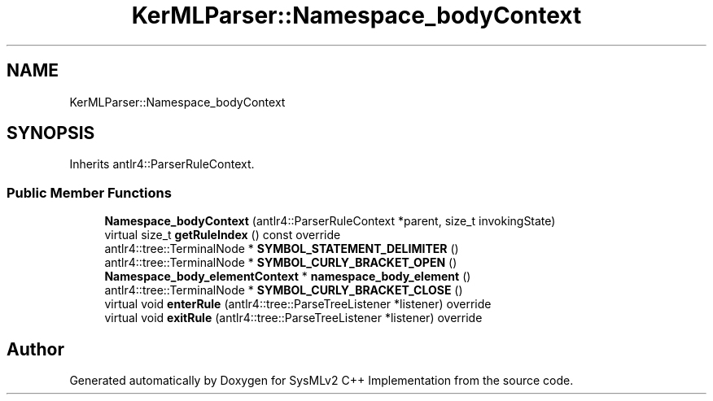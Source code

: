 .TH "KerMLParser::Namespace_bodyContext" 3 "Version 1.0 Beta 2" "SysMLv2 C++ Implementation" \" -*- nroff -*-
.ad l
.nh
.SH NAME
KerMLParser::Namespace_bodyContext
.SH SYNOPSIS
.br
.PP
.PP
Inherits antlr4::ParserRuleContext\&.
.SS "Public Member Functions"

.in +1c
.ti -1c
.RI "\fBNamespace_bodyContext\fP (antlr4::ParserRuleContext *parent, size_t invokingState)"
.br
.ti -1c
.RI "virtual size_t \fBgetRuleIndex\fP () const override"
.br
.ti -1c
.RI "antlr4::tree::TerminalNode * \fBSYMBOL_STATEMENT_DELIMITER\fP ()"
.br
.ti -1c
.RI "antlr4::tree::TerminalNode * \fBSYMBOL_CURLY_BRACKET_OPEN\fP ()"
.br
.ti -1c
.RI "\fBNamespace_body_elementContext\fP * \fBnamespace_body_element\fP ()"
.br
.ti -1c
.RI "antlr4::tree::TerminalNode * \fBSYMBOL_CURLY_BRACKET_CLOSE\fP ()"
.br
.ti -1c
.RI "virtual void \fBenterRule\fP (antlr4::tree::ParseTreeListener *listener) override"
.br
.ti -1c
.RI "virtual void \fBexitRule\fP (antlr4::tree::ParseTreeListener *listener) override"
.br
.in -1c

.SH "Author"
.PP 
Generated automatically by Doxygen for SysMLv2 C++ Implementation from the source code\&.
